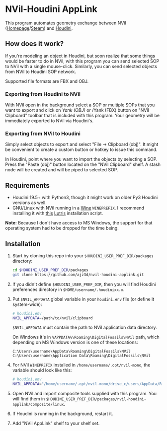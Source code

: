 #+STARTUP: indent
* NVil-Houdini AppLink
This program automates geometry exchange between NVil ([[http://digitalfossils.com/][Homepage]]/[[https://store.steampowered.com/app/592350/Nvil/][Steam]]) and [[https://www.sidefx.com/products/houdini/][Houdini]].

** How does it work?
If you're modeling an object in Houdini, but soon realize that some things would be faster to do in NVil, with this program you can send selected SOP to NVil with a single mouse-click.
Similarly, you can send selected objects from NVil to Houdini SOP network.

Supported file formats are FBX and OBJ.

*** Exporting from Houdini to NVil
With NVil open in the background select a SOP or multiple SOPs that you want to export and click on /Yank (OBJ)/ or /Yank (FBX) button on "NVil Clipboard" toolbar that is included with this program.
Your geometry will be immediately exported to NVil via Houdini's.

*** Exporting from NVil to Houdini
Simply select objects to export and select "File → Clipboard (obj)".
It might be convenient to create a custom button or hotkey to issue this command.

In Houdini, point where you want to import the objects by selecting a SOP.
Press the "Paste (obj)" button located on the "NVil Clipboard" shelf.
A stash node will be created and will be piped to selected SOP.

** Requirements
- Houdini 19.5+ with Python3, though it might work on older Py3 Houdini versions as well.
- GNU/Linux with NVil running in a [[https://www.winehq.org/][Wine]] ~WINEPREFIX~.
  I recommend installing it with [[https://github.com/ajz3d/lutris-nvil-installation-scripts][this]] [[https://lutris.net/][Lutris]] installation script.

*Note:* Because I don't have access to MS Windows, the support for that operating system had to be dropped for the time being.

** Installation
1. Start by cloning this repo into your ~$HOUDINI_USER_PREF_DIR/packages~ directory:
   #+begin_src sh
cd $HOUDINI_USER_PREF_DIR/packages
git clone https://github.com/ajz3d/nvil-houdini-applink.git
   #+end_src

2. If you didn't define ~$HOUDINI_USER_PREF_DIR~, then you will find Houdini preferences directory in ~$HOME/username/.houdinixx.x~.

3. Put ~$NVIL_APPDATA~ global variable in your ~houdini.env~ file (or define it system-wide):
    #+BEGIN_SRC bash
# houdini.env
NVIL_APPDATA=/path/to/nvil/clipboard
    #+END_SRC

    ~$NVIL_APPDATA~ must contain the path to NVil application data directory.

    On Windows it's in ~%APPDATA%\Roaming\DigitalFossils\NVil~ path, which depending on MS Windows version is one of these locations:
    #+begin_src
C:\Users\username\AppData\Roaming\DigitalFossils\NVil
C:\Users\username\Application Data\Roaming\DigitalFossils\NVil
    #+end_src

4. For NVil ~WINEPREFIX~ installed in ~/home/username/.opt/nvil-mono~, the variable should look like this:
    #+begin_src bash
# houdini.env
NVIL_APPDATA="/home/username/.opt/nvil-mono/drive_c/users/AppData/Roaming/DigitalFossils/NVil
    #+end_src

5. Open NVil and import composite tools supplied with this program. You will find them in ~$HOUDINI_USER_PREF_DIR/packages/nvil-houdini-applink/composite/linux~.

6. If Houdini is running in the background, restart it.

7. Add "NVil AppLink" shelf to your shelf set.

